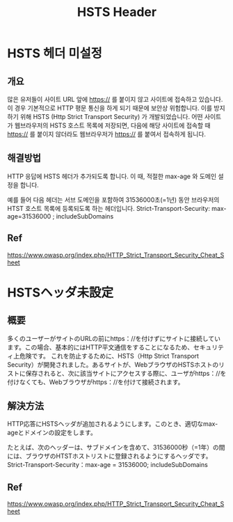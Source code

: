#+TITLE: HSTS Header

* HSTS 헤더 미설정
** 개요

많은 유저들이 사이트 URL 앞에 https:// 를 붙이지 않고 사이트에 접속하고 있습니다. 이 경우 기본적으로 HTTP 평문 통신을 하게 되기 때문에 보안상 위험합니다. 
이를 방지하기 위해 HSTS (Http Strict Transport Security) 가 개발되었습니다. 어떤 사이트가 웹브라우저의 HSTS 호스트 목록에 저장되면, 다음에 해당 사이트에 접속할 때 https:// 를 붙이지 않더라도 웹브라우저가 https:// 를 붙여서 접속하게 됩니다. 


** 해결방법
HTTP 응답에 HSTS 헤더가 추가되도록 합니다. 이 때, 적절한 max-age 와 도메인 설정을 합니다. 

예를 들어 다음 헤더는 서브 도메인을 포함하여 31536000초(=1년) 동안 브라우저의 HTST 호스트 목록에 등록되도록 하는 헤더입니다.
Strict-Transport-Security: max-age=31536000 ; includeSubDomains


** Ref
https://www.owasp.org/index.php/HTTP_Strict_Transport_Security_Cheat_Sheet


* HSTSヘッダ未設定
** 概要
多くのユーザーがサイトのURLの前にhttps：//を付けずにサイトに接続しています。この場合、基本的にはHTTP平文通信をすることになるため、セキュリティ上危険です。
これを防止するために、HSTS（Http Strict Transport Security）が開発されました。あるサイトが、WebブラウザのHSTSホストのリストに保存されると、次に該当サイトにアクセスする際に、ユーザがhttps：//を付けなくても、Webブラウザがhttps：//を付けて接続されます。


** 解決方法
HTTP応答にHSTSヘッダが追加されるようにします。このとき、適切なmax-ageとドメインの設定をします。

たとえば、次のヘッダーは、サブドメインを含めて、31536000秒（=1年）の間には、ブラウザのHTSTホストリストに登録されるようにするヘッダです。
Strict-Transport-Security：max-age = 31536000; includeSubDomains


** Ref
https://www.owasp.org/index.php/HTTP_Strict_Transport_Security_Cheat_Sheet
